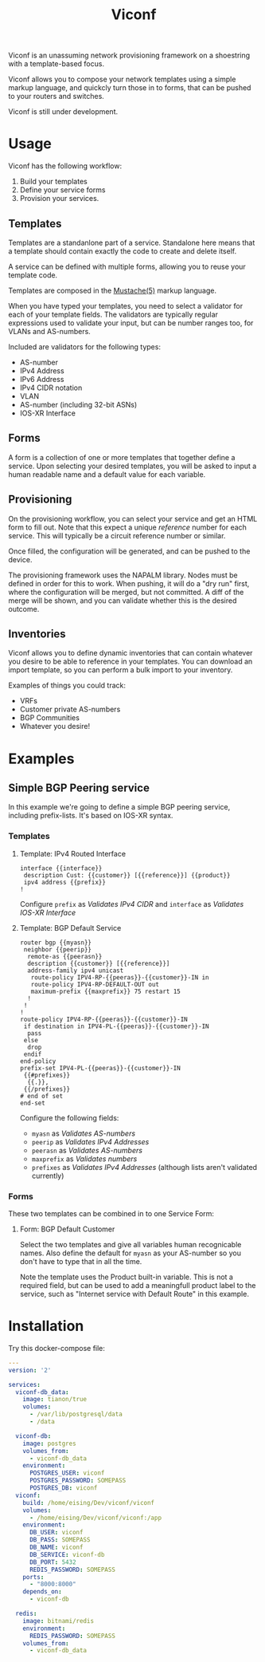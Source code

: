 #+TITLE: Viconf

Viconf is an unassuming network provisioning framework on a shoestring with a
template-based focus.

Viconf allows you to compose your network templates using a simple markup
language, and quickcly turn those in to forms, that can be pushed to your routers and switches.

Viconf is still under development.

* Usage

  Viconf has the following workflow:
  1. Build your templates
  2. Define your service forms
  3. Provision your services.

** Templates
   Templates are a standanlone part of a service. Standalone here means that a
   template should contain exactly the code to create and delete itself.

   A service can be defined with multiple forms, allowing you to reuse your
   template code.

   Templates are composed in the [[http://mustache.github.io/mustache.5.html][Mustache(5)]] markup language.

   When you have typed your templates, you need to select a validator for each
   of your template fields. The validators are typically regular expressions
   used to validate your input, but can be number ranges too, for VLANs and AS-numbers.

   Included are validators for the following types:
   - AS-number
   - IPv4 Address
   - IPv6 Address
   - IPv4 CIDR notation
   - VLAN
   - AS-number (including 32-bit ASNs)
   - IOS-XR Interface


** Forms
   A form is a collection of one or more templates that together define a
   service. Upon selecting your desired templates, you will be asked to input a
   human readable name and a default value for each variable.

** Provisioning
   On the provisioning workflow, you can select your service and get an HTML
   form to fill out. Note that this expect a unique /reference/ number for each
   service. This will typically be a circuit reference number or similar.

   Once filled, the configuration will be generated, and can be pushed to the device.

   The provisioning framework uses the NAPALM library. Nodes must be defined in
   order for this to work. When pushing, it will do a "dry run" first, where the
   configuration will be merged, but not committed. A diff of the merge will be
   shown, and you can validate whether this is the desired outcome.

** Inventories
   Viconf allows you to define dynamic inventories that can contain whatever you
   desire to be able to reference in your templates. You can download an import
   template, so you can perform a bulk import to your inventory.

   Examples of things you could track:
   - VRFs
   - Customer private AS-numbers
   - BGP Communities
   - Whatever you desire!


* Examples

** Simple BGP Peering service
   In this example we're going to define a simple BGP peering service, including
   prefix-lists. It's based on IOS-XR syntax.

*** Templates

**** Template: IPv4 Routed Interface
#+BEGIN_EXAMPLE
interface {{interface}}
 description Cust: {{customer}} [{{reference}}] {{product}}
 ipv4 address {{prefix}}
!
#+END_EXAMPLE
     Configure =prefix= as /Validates IPv4 CIDR/ and =interface= as /Validates IOS-XR Interface/

**** Template: BGP Default Service
#+BEGIN_EXAMPLE
router bgp {{myasn}}
 neighbor {{peerip}}
  remote-as {{peerasn}}
  description {{customer}} [{{reference}}]
  address-family ipv4 unicast
   route-policy IPV4-RP-{{peeras}}-{{customer}}-IN in
   route-policy IPV4-RP-DEFAULT-OUT out
   maximum-prefix {{maxprefix}} 75 restart 15
  !
 !
!
route-policy IPV4-RP-{{peeras}}-{{customer}}-IN
 if destination in IPV4-PL-{{peeras}}-{{customer}}-IN
  pass
 else
  drop
 endif
end-policy
prefix-set IPV4-PL-{{peeras}}-{{customer}}-IN
 {{#prefixes}}
  {{.}},
 {{/prefixes}}
# end of set
end-set
#+END_EXAMPLE
     Configure the following fields:
     - =myasn= as /Validates AS-numbers/
     - =peerip= as /Validates IPv4 Addresses/
     - =peerasn= as /Validates AS-numbers/
     - =maxprefix= as /Validates numbers/
     - =prefixes= as /Validates IPv4 Addresses/ (although lists aren't validated currently)

*** Forms
    These two templates can be combined in to one Service Form:

**** Form: BGP Default Customer
     Select the two templates and give all variables human recognicable names.
     Also define the default for =myasn= as your AS-number so you don't have to type that in all the time.

     Note the template uses the Product built-in variable. This is not a
     required field, but can be used to add a meaningfull product label to the
     service, such as "Internet service with Default Route" in this example.





* Installation
Try this docker-compose file:

#+BEGIN_SRC yaml
  ---
  version: '2'

  services:
    viconf-db_data:
      image: tianon/true
      volumes:
        - /var/lib/postgresql/data
        - /data

    viconf-db:
      image: postgres
      volumes_from:
        - viconf-db_data
      environment:
        POSTGRES_USER: viconf
        POSTGRES_PASSWORD: SOMEPASS
        POSTGRES_DB: viconf
    viconf:
      build: /home/eising/Dev/viconf/viconf
      volumes:
        - /home/eising/Dev/viconf/viconf:/app
      environment:
        DB_USER: viconf
        DB_PASS: SOMEPASS
        DB_NAME: viconf
        DB_SERVICE: viconf-db
        DB_PORT: 5432
        REDIS_PASSWORD: SOMEPASS
      ports:
        - "8000:8000"
      depends_on:
        - viconf-db

    redis:
      image: bitnami/redis
      environment:
        REDIS_PASSWORD: SOMEPASS
      volumes_from:
        - viconf-db_data


#+END_SRC
